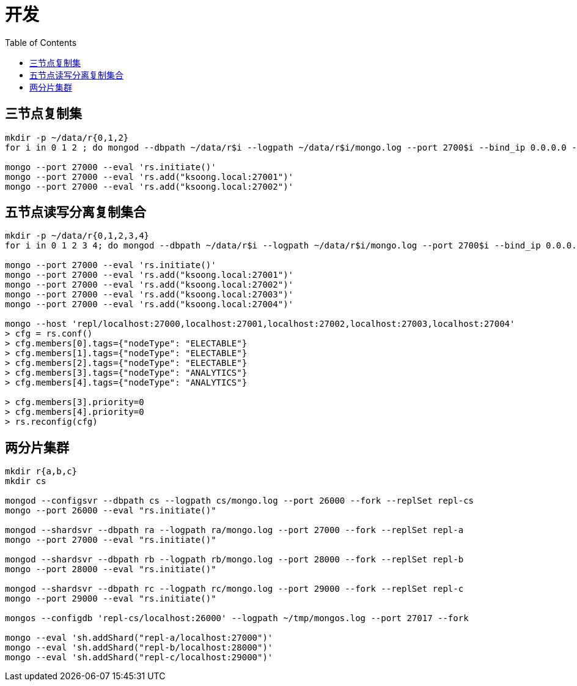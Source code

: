 = 开发
:toc: manual

== 三节点复制集

[source, bash]
----
mkdir -p ~/data/r{0,1,2}
for i in 0 1 2 ; do mongod --dbpath ~/data/r$i --logpath ~/data/r$i/mongo.log --port 2700$i --bind_ip 0.0.0.0 --fork --replSet repl ; done

mongo --port 27000 --eval 'rs.initiate()'
mongo --port 27000 --eval 'rs.add("ksoong.local:27001")'
mongo --port 27000 --eval 'rs.add("ksoong.local:27002")'
----

== 五节点读写分离复制集合

[source, bash]
----
mkdir -p ~/data/r{0,1,2,3,4}
for i in 0 1 2 3 4; do mongod --dbpath ~/data/r$i --logpath ~/data/r$i/mongo.log --port 2700$i --bind_ip 0.0.0.0 --fork --replSet repl ; done

mongo --port 27000 --eval 'rs.initiate()'
mongo --port 27000 --eval 'rs.add("ksoong.local:27001")'
mongo --port 27000 --eval 'rs.add("ksoong.local:27002")'
mongo --port 27000 --eval 'rs.add("ksoong.local:27003")'
mongo --port 27000 --eval 'rs.add("ksoong.local:27004")'

mongo --host 'repl/localhost:27000,localhost:27001,localhost:27002,localhost:27003,localhost:27004' 
> cfg = rs.conf()
> cfg.members[0].tags={"nodeType": "ELECTABLE"}
> cfg.members[1].tags={"nodeType": "ELECTABLE"}
> cfg.members[2].tags={"nodeType": "ELECTABLE"}
> cfg.members[3].tags={"nodeType": "ANALYTICS"}
> cfg.members[4].tags={"nodeType": "ANALYTICS"}

> cfg.members[3].priority=0
> cfg.members[4].priority=0
> rs.reconfig(cfg)
----

== 两分片集群

[source, bash]
----
mkdir r{a,b,c}
mkdir cs

mongod --configsvr --dbpath cs --logpath cs/mongo.log --port 26000 --fork --replSet repl-cs
mongo --port 26000 --eval "rs.initiate()"

mongod --shardsvr --dbpath ra --logpath ra/mongo.log --port 27000 --fork --replSet repl-a
mongo --port 27000 --eval "rs.initiate()"

mongod --shardsvr --dbpath rb --logpath rb/mongo.log --port 28000 --fork --replSet repl-b
mongo --port 28000 --eval "rs.initiate()"

mongod --shardsvr --dbpath rc --logpath rc/mongo.log --port 29000 --fork --replSet repl-c
mongo --port 29000 --eval "rs.initiate()"

mongos --configdb 'repl-cs/localhost:26000' --logpath ~/tmp/mongos.log --port 27017 --fork

mongo --eval 'sh.addShard("repl-a/localhost:27000")'
mongo --eval 'sh.addShard("repl-b/localhost:28000")'
mongo --eval 'sh.addShard("repl-c/localhost:29000")'
----

